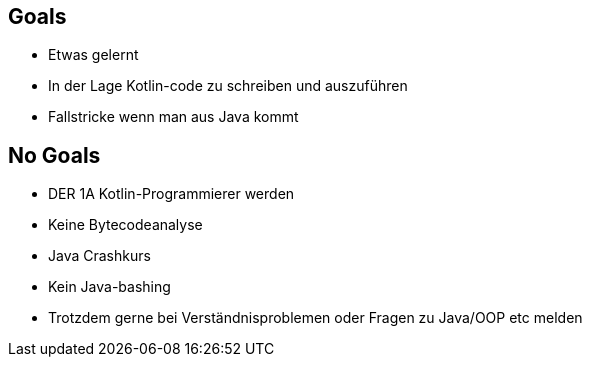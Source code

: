 == Goals
[%step]
* Etwas gelernt
* In der Lage Kotlin-code zu schreiben und auszuführen
* Fallstricke wenn man aus Java kommt

== No Goals
[%step]
* DER 1A Kotlin-Programmierer werden
* Keine Bytecodeanalyse
* Java Crashkurs
* Kein Java-bashing
* Trotzdem gerne bei Verständnisproblemen oder Fragen zu Java/OOP etc melden
